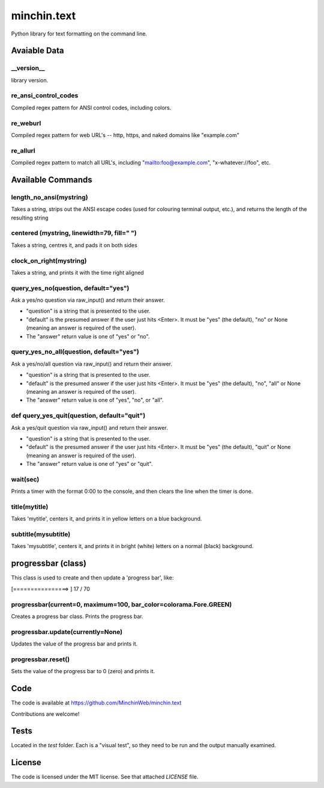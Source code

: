 minchin.text
============

Python library for text formatting on the command line.

Avaiable Data
-------------

\_\_version\_\_
```````````````
library version.

re_ansi_control_codes
`````````````````````
Compiled regex pattern for ANSI control codes, including colors.

re_weburl
`````````
Compiled regex pattern for web URL's -- http, https, and naked domains like "example.com"

re_allurl
`````````
Compiled regex pattern to match all URL's, including "mailto:foo@example.com", "x-whatever://foo", etc.

Available Commands
------------------

length_no_ansi(mystring)
````````````````````````
Takes a string, strips out the ANSI escape codes
(used for colouring terminal output, etc.), and returns
the length of the resulting string

centered (mystring, linewidth=79, fill=" ")
```````````````````````````````````````````
Takes a string, centres it, and pads it on both sides

clock_on_right(mystring)
````````````````````````
Takes a string, and prints it with the time right aligned

query_yes_no(question, default="yes")
`````````````````````````````````````
Ask a yes/no question via raw_input() and return their answer.

- "question" is a string that is presented to the user.
- "default" is the presumed answer if the user just hits <Enter>. It must be "yes" (the default), "no" or None (meaning an answer is required of the user).
- The "answer" return value is one of "yes" or "no".

query_yes_no_all(question, default="yes")
`````````````````````````````````````````
Ask a yes/no/all question via raw_input() and return their answer.

- "question" is a string that is presented to the user.
- "default" is the presumed answer if the user just hits <Enter>. It must be "yes" (the default), "no", "all" or None (meaning an answer is required of the user).
- The "answer" return value is one of "yes", "no", or "all".

def query_yes_quit(question, default="quit")
````````````````````````````````````````````
Ask a yes/quit question via raw_input() and return their answer.

- "question" is a string that is presented to the user.
- "default" is the presumed answer if the user just hits <Enter>. It must be "yes" (the default), "quit" or None (meaning an answer is required of the user).
- The "answer" return value is one of "yes" or "quit".

wait(sec)
`````````
Prints a timer with the format 0:00 to the console,
and then clears the line when the timer is done.

title(mytitle)
``````````````
Takes 'mytitle', centers it, and prints it in yellow letters on a blue background.


subtitle(mysubtitle)
````````````````````
Takes 'mysubtitle', centers it, and prints it in bright (white) letters on a normal (black) background.

progressbar (class)
-------------------

This class is used to create and then update a 'progress bar', like:

.. code-block:: shell

[================>                                                      ] 17 / 70


progressbar(current=0, maximum=100, bar_color=colorama.Fore.GREEN)
``````````````````````````````````````````````````````````````````
Creates a progress bar class. Prints the progress bar.

progressbar.update(currently=None)
``````````````````````````````````
Updates the value of the progress bar and prints it.

progressbar.reset()
```````````````````
Sets the value of the progress bar to 0 (zero) and prints it.

Code
----

The code is available at `https://github.com/MinchinWeb/minchin.text <https://github.com/MinchinWeb/minchin.text>`_

Contributions are welcome!

Tests
-----
Located in the `test` folder. Each is a "visual test", so they need to be run and the output manually examined.

License
-------
The code is licensed under the MIT license. See that attached `LICENSE` file.
